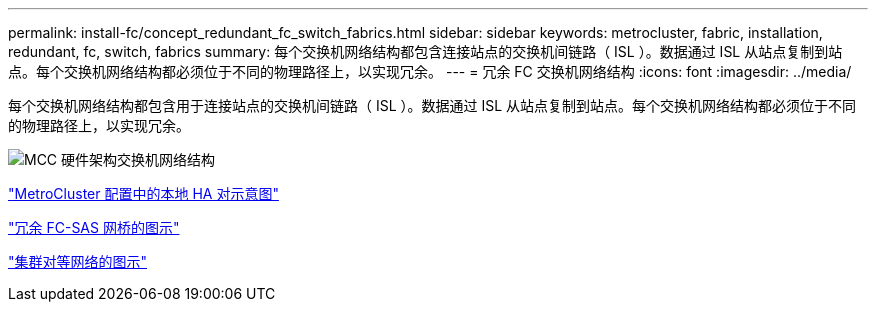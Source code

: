 ---
permalink: install-fc/concept_redundant_fc_switch_fabrics.html 
sidebar: sidebar 
keywords: metrocluster, fabric, installation, redundant, fc, switch, fabrics 
summary: 每个交换机网络结构都包含连接站点的交换机间链路（ ISL ）。数据通过 ISL 从站点复制到站点。每个交换机网络结构都必须位于不同的物理路径上，以实现冗余。 
---
= 冗余 FC 交换机网络结构
:icons: font
:imagesdir: ../media/


[role="lead"]
每个交换机网络结构都包含用于连接站点的交换机间链路（ ISL ）。数据通过 ISL 从站点复制到站点。每个交换机网络结构都必须位于不同的物理路径上，以实现冗余。

image::../media/mcc_hw_architecture_switch_fabrics.gif[MCC 硬件架构交换机网络结构]

link:concept_illustration_of_the_local_ha_pairs_in_a_mcc_configuration.html["MetroCluster 配置中的本地 HA 对示意图"]

link:concept_illustration_of_redundant_fc_to_sas_bridges.html["冗余 FC-SAS 网桥的图示"]

link:concept_cluster_peering_network_mcc.html["集群对等网络的图示"]
